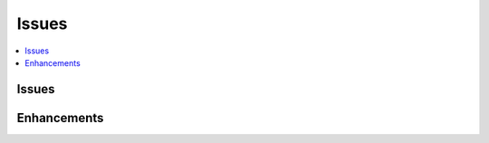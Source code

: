 

.. _l-issues-todolist:

Issues
======

.. index:: issues, todo

.. contents::
    :local:

Issues
++++++

.. todoextlist::
    :tag: issue


Enhancements
++++++++++++

.. todoextlist::
    :tag: enhancement





